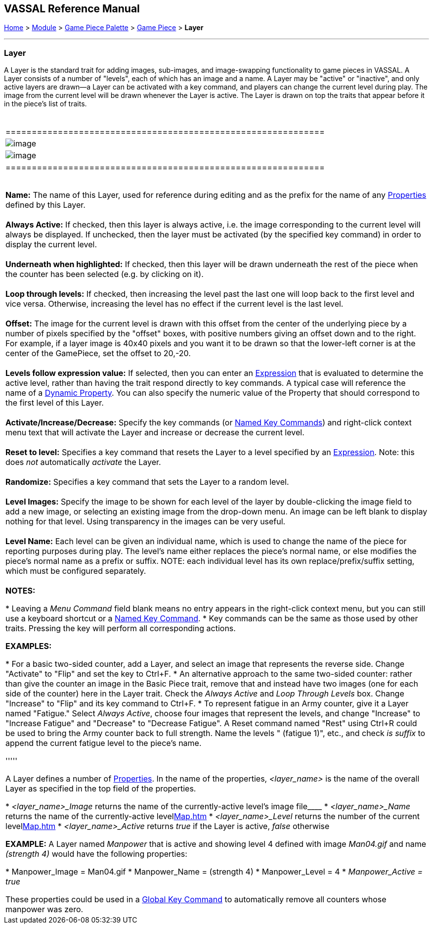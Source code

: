 == VASSAL Reference Manual
[#top]

[.small]#<<index.adoc#toc,Home>> > <<GameModule.adoc#top,Module>> > <<PieceWindow.adoc#top,Game Piece Palette>># [.small]#> <<GamePiece.adoc#top,Game Piece>># [.small]#> *Layer*# +

'''''

=== Layer

A Layer is the standard trait for adding images, sub-images, and image-swapping functionality to game pieces in VASSAL.  A Layer consists of a number of "levels", each of which has an image and a name. A Layer may be "active" or "inactive", and only active layers are drawn--a Layer can be activated with a key command, and players can change the current level during play. The image from the current level will be drawn whenever the Layer is active. The Layer is drawn on top the traits that appear before it in the piece's list of traits. +
 +

[width="100%",cols="100%",]
|=================================================================================================================================================================================================================================================================================================================================================================================================================================================================
a|
[cols="^,^",]
|=============================================================
|image:images/Layer.png[image] |image:images/Layer2.png[image]
|=============================================================

 +
*Name:*  The name of this Layer, used for reference during editing and as the prefix for the name of any <<Properties.adoc#top,Properties>> defined by this Layer. +
 +
*Always Active:*  If checked, then this layer is always active, i.e. the image corresponding to the current level will always be displayed. If unchecked, then the layer must be activated (by the specified key command) in order to display the current level. +
 +
*Underneath when highlighted:*  If checked, then this layer will be drawn underneath the rest of the piece when the counter has been selected (e.g. by clicking on it). +
 +
*Loop through levels:*  If checked, then increasing the level past the last one will loop back to the first level and vice versa. Otherwise, increasing the level has no effect if the current level is the last level. +
 +
*Offset:*  The image for the current level is drawn with this offset from the center of the underlying piece by a number of pixels specified by the "offset" boxes, with positive numbers giving an offset down and to the right. For example, if a layer image is 40x40 pixels and you want it to be drawn so that the lower-left corner is at the center of the GamePiece, set the offset to 20,-20. +
 +
*Levels follow expression value:*  If selected, then you can enter an <<Expression.adoc#top,Expression>> that is evaluated to determine the active level, rather than having the trait respond directly to key commands. A typical case will reference the name of a <<DynamicProperty.adoc#top,Dynamic Property>>. You can also specify the numeric value of the Property that should correspond to the first level of this Layer. +
 +
*Activate/Increase/Decrease:*  Specify the key commands (or <<NamedKeyCommand.adoc#top,Named Key Commands>>) and right-click context menu text that will activate the Layer and increase or decrease the current level. +
 +
*Reset to level:*  Specifies a key command that resets the Layer to a level specified by an <<Expression.adoc#top,Expression>>.  Note: this does _not_ automatically _activate_ the Layer. +
 +
*Randomize:*  Specifies a key command that sets the Layer to a random level. +
 +
*Level Images:*  Specify the image to be shown for each level of the layer by double-clicking the image field to add a new image, or selecting an existing image from the drop-down menu. An image can be left blank to display nothing for that level. Using transparency in the images can be very useful. +
 +
*Level Name:*  Each level can be given an individual name, which is used to change the name of the piece for reporting purposes during play. The level's name either replaces the piece's normal name, or else modifies the piece's normal name as a prefix or suffix. NOTE: each individual level has its own replace/prefix/suffix setting, which must be configured separately. +
 +
*NOTES:*

* Leaving a _Menu Command_ field blank means no entry appears in the right-click context menu, but you can still use a keyboard shortcut or a <<NamedKeyCommand.adoc#top,Named Key Command>>.
* Key commands can be the same as those used by other traits. Pressing the key will perform all corresponding actions.

*EXAMPLES:* +

* For a basic two-sided counter, add a Layer, and select an image that represents the reverse side. Change "Activate" to "Flip" and set the key to Ctrl+F.
* An alternative approach to the same two-sided counter: rather than give the counter an image in the Basic Piece trait, remove that and instead have two images (one for each side of the counter) here in the Layer trait. Check the _Always Active_ and _Loop Through Levels_ box. Change "Increase" to "Flip" and its key command to Ctrl+F.
* To represent fatigue in an Army counter, give it a Layer named "Fatigue."  Select _Always Active_, choose four images that represent the levels, and change "Increase" to "Increase Fatigue" and "Decrease" to "Decrease Fatigue". A Reset command named "Rest" using Ctrl+R could be used to bring the Army counter back to full strength. Name the levels " (fatigue 1)", etc., and check _is suffix_ to append the current fatigue level to the piece's name.

'''''

A Layer defines a number of <<Properties.adoc#top,Properties>>.  In the name of the properties, _<layer_name>_ is the name of the overall Layer as specified in the top field of the properties. +

* _<layer_name>_Image_ returns the name of the currently-active level's image file____
* _<layer_name>_Name_ returns the name of the currently-active levellink:Map.htm[]
* _<layer_name>_Level_ returns the number of the current levellink:Map.htm[]
* _<layer_name>_Active_ returns _true_ if the Layer is active, _false_ otherwise

*EXAMPLE:*  A Layer named _Manpower_ that is active and showing level 4 defined with image _Man04.gif_ and name _(strength 4)_ would have the following properties: +

* Manpower_Image = Man04.gif
* Manpower_Name = (strength 4)
* Manpower_Level = 4
* _Manpower_Active = true_

These properties could be used in a <<GlobalKeyCommand.adoc#top,Global Key Command>> to automatically remove all counters whose manpower was zero. +

|=================================================================================================================================================================================================================================================================================================================================================================================================================================================================
